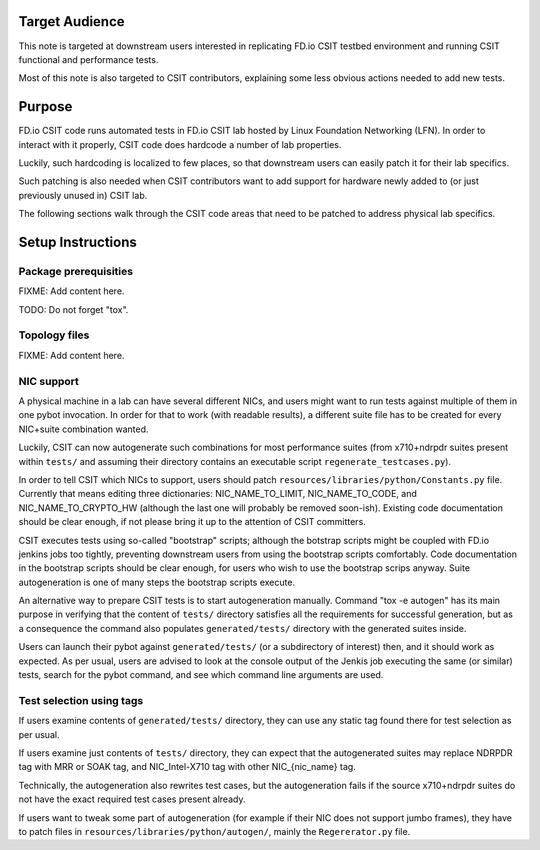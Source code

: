 ..
   Copyright (c) 2019 Cisco and/or its affiliates.
   Licensed under the Apache License, Version 2.0 (the "License");
   you may not use this file except in compliance with the License.
   You may obtain a copy of the License at:
..
       http://www.apache.org/licenses/LICENSE-2.0
..
   Unless required by applicable law or agreed to in writing, software
   distributed under the License is distributed on an "AS IS" BASIS,
   WITHOUT WARRANTIES OR CONDITIONS OF ANY KIND, either express or implied.
   See the License for the specific language governing permissions and
   limitations under the License.


Target Audience
^^^^^^^^^^^^^^^

This note is targeted at downstream users interested
in replicating FD.io CSIT testbed environment
and running CSIT functional and performance tests.

Most of this note is also targeted to CSIT contributors,
explaining some less obvious actions needed to add new tests.

Purpose
^^^^^^^

FD.io CSIT code runs automated tests in FD.io CSIT lab
hosted by Linux Foundation Networking (LFN).
In order to interact with it properly,
CSIT code does hardcode a number of lab properties.

Luckily, such hardcoding is localized to few places,
so that downstream users can easily patch it for their lab specifics.

Such patching is also needed when CSIT contributors want to add support
for hardware newly added to (or just previously unused in) CSIT lab.

The following sections walk through the CSIT code areas that need to be patched
to address physical lab specifics.

Setup Instructions
^^^^^^^^^^^^^^^^^^

Package prerequisities
~~~~~~~~~~~~~~~~~~~~~~

FIXME: Add content here.

TODO: Do not forget "tox".

Topology files
~~~~~~~~~~~~~~

FIXME: Add content here.

NIC support
~~~~~~~~~~~

A physical machine in a lab can have several different NICs,
and users might want to run tests against multiple of them
in one pybot invocation.
In order for that to work (with readable results),
a different suite file has to be created for every
NIC+suite combination wanted.

Luckily, CSIT can now autogenerate such combinations
for most performance suites (from x710+ndrpdr suites present within ``tests/``
and assuming their directory contains an executable script
``regenerate_testcases.py``).

In order to tell CSIT which NICs to support, users should patch
``resources/libraries/python/Constants.py`` file.
Currently that means editing three dictionaries:
NIC_NAME_TO_LIMIT, NIC_NAME_TO_CODE, and NIC_NAME_TO_CRYPTO_HW
(although the last one will probably be removed soon-ish).
Existing code documentation should be clear enough,
if not please bring it up to the attention of CSIT committers.

CSIT executes tests using so-called "bootstrap" scripts;
although the botstrap scripts might be coupled
with FD.io jenkins jobs too tightly, preventing downstream users
from using the bootstrap scripts comfortably.
Code documentation in the bootstrap scripts should be clear enough,
for users who wish to use the bootstrap scrips anyway.
Suite autogeneration is one of many steps the bootstrap scripts execute.

An alternative way to prepare CSIT tests is to start autogeneration manually.
Command "tox -e autogen" has its main purpose in verifying
that the content of ``tests/`` directory satisfies all the requirements
for successful generation, but as a consequence
the command also populates ``generated/tests/`` directory
with the generated suites inside.

Users can launch their pybot against ``generated/tests/``
(or a subdirectory of interest) then, and it should work as expected.
As per usual, users are advised to look at the console output of the Jenkis job
executing the same (or similar) tests, search for the pybot command,
and see which command line arguments are used.

Test selection using tags
~~~~~~~~~~~~~~~~~~~~~~~~~

If users examine contents of ``generated/tests/`` directory, they can
use any static tag found there for test selection as per usual.

If users examine just contents of ``tests/`` directory, they can expect
that the autogenerated suites may replace NDRPDR tag with MRR or SOAK tag,
and NIC_Intel-X710 tag with other NIC_{nic_name} tag.

Technically, the autogeneration also rewrites test cases,
but the autogeneration fails if the source x710+ndrpdr suites
do not have the exact required test cases present already.

If users want to tweak some part of autogeneration
(for example if their NIC does not support jumbo frames),
they have to patch files in ``resources/libraries/python/autogen/``,
mainly the ``Regererator.py`` file.
